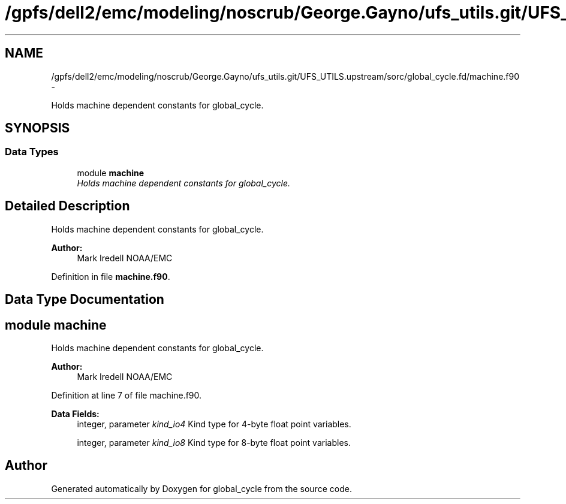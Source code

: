 .TH "/gpfs/dell2/emc/modeling/noscrub/George.Gayno/ufs_utils.git/UFS_UTILS.upstream/sorc/global_cycle.fd/machine.f90" 3 "Tue May 3 2022" "Version 1.6.0" "global_cycle" \" -*- nroff -*-
.ad l
.nh
.SH NAME
/gpfs/dell2/emc/modeling/noscrub/George.Gayno/ufs_utils.git/UFS_UTILS.upstream/sorc/global_cycle.fd/machine.f90 \- 
.PP
Holds machine dependent constants for global_cycle\&.  

.SH SYNOPSIS
.br
.PP
.SS "Data Types"

.in +1c
.ti -1c
.RI "module \fBmachine\fP"
.br
.RI "\fIHolds machine dependent constants for global_cycle\&. \fP"
.in -1c
.SH "Detailed Description"
.PP 
Holds machine dependent constants for global_cycle\&. 


.PP
\fBAuthor:\fP
.RS 4
Mark Iredell NOAA/EMC 
.RE
.PP

.PP
Definition in file \fBmachine\&.f90\fP\&.
.SH "Data Type Documentation"
.PP 
.SH "module machine"
.PP 
Holds machine dependent constants for global_cycle\&. 


.PP
\fBAuthor:\fP
.RS 4
Mark Iredell NOAA/EMC 
.RE
.PP

.PP
Definition at line 7 of file machine\&.f90\&.
.PP
\fBData Fields:\fP
.RS 4
integer, parameter \fIkind_io4\fP Kind type for 4-byte float point variables\&. 
.br
.PP
integer, parameter \fIkind_io8\fP Kind type for 8-byte float point variables\&. 
.br
.PP
.RE
.PP
.SH "Author"
.PP 
Generated automatically by Doxygen for global_cycle from the source code\&.
